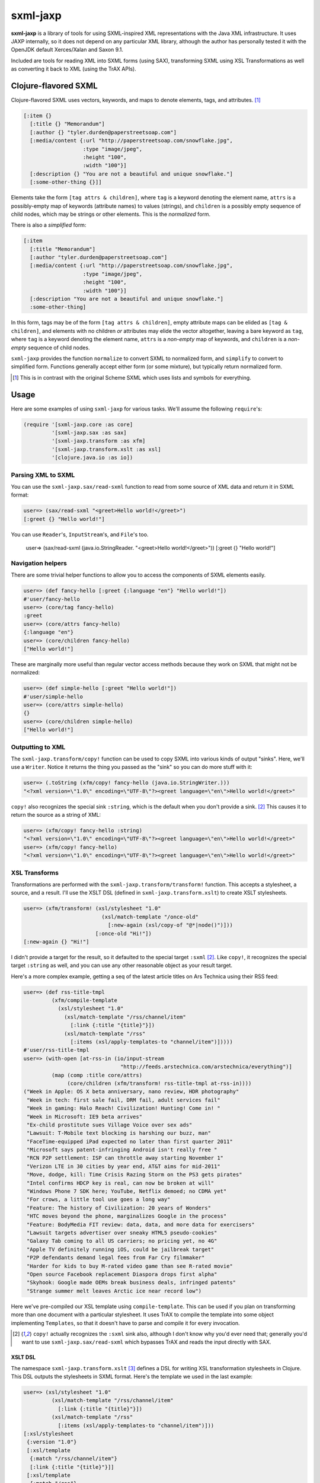=========
sxml-jaxp
=========

**sxml-jaxp** is a library of tools for using SXML-inspired XML representations
with the Java XML infrastructure. It uses JAXP internally, so it does not
depend on any particular XML library, although the author has personally tested
it with the OpenJDK default Xerces/Xalan and Saxon 9.1.

Included are tools for reading XML into SXML forms (using SAX), transforming
SXML using XSL Transformations as well as converting it back to XML (using the
TrAX APIs).

Clojure-flavored SXML
=====================

Clojure-flavored SXML uses vectors, keywords, and maps to denote elements,
tags, and attributes. [1]_

.. code:: clojure

  [:item {}
    [:title {} "Memorandum"]
    [:author {} "tyler.durden@paperstreetsoap.com"]
    [:media/content {:url "http://paperstreetsoap.com/snowflake.jpg",
                     :type "image/jpeg",
                     :height "100",
                     :width "100"}]
    [:description {} "You are not a beautiful and unique snowflake."]
    [:some-other-thing {}]]

Elements take the form ``[tag attrs & children]``, where ``tag`` is a keyword
denoting the element name, ``attrs`` is a possibly-empty map of keywords
(attribute names) to values (strings), and ``children`` is a possibly empty
sequence of child nodes, which may be strings or other elements. This is the
*normalized* form.

There is also a *simplified* form:

.. code:: clojure

  [:item
    [:title "Memorandum"]
    [:author "tyler.durden@paperstreetsoap.com"]
    [:media/content {:url "http://paperstreetsoap.com/snowflake.jpg",
                     :type "image/jpeg",
                     :height "100",
                     :width "100"}]
    [:description "You are not a beautiful and unique snowflake."]
    :some-other-thing]

In this form, tags may be of the form ``[tag attrs & children]``, empty
attribute maps can be elided as ``[tag & children]``, and elements with no
children *or* attributes may elide the vector altogether, leaving a bare
keyword as ``tag``, where ``tag`` is a keyword denoting the element name,
``attrs`` is a *non-empty* map of keywords, and ``children`` is a *non-empty*
sequence of child nodes.

``sxml-jaxp`` provides the function ``normalize`` to convert SXML to normalized
form, and ``simplify`` to convert to simplified form. Functions generally
accept either form (or some mixture), but typically return normalized form.

.. [1] This is in contrast with the original Scheme SXML which uses lists and
   symbols for everything.

Usage
=====

Here are some examples of using ``sxml-jaxp`` for various tasks. We'll assume
the following ``require``'s:

.. code:: clojure

  (require '[sxml-jaxp.core :as core]
           '[sxml-jaxp.sax :as sax]
           '[sxml-jaxp.transform :as xfm]
           '[sxml-jaxp.transform.xslt :as xsl]
           '[clojure.java.io :as io])

Parsing XML to SXML
-------------------

You can use the ``sxml-jaxp.sax/read-sxml`` function to read from some source
of XML data and return it in SXML format:

.. code:: clojure

  user=> (sax/read-sxml "<greet>Hello world!</greet>")
  [:greet {} "Hello world!"]

You can use ``Reader``'s, ``InputStream``'s, and ``File``'s too.

  user=> (sax/read-sxml (java.io.StringReader. "<greet>Hello world!</greet>"))
  [:greet {} "Hello world!"]

Navigation helpers
------------------

There are some trivial helper functions to allow you to access the components
of SXML elements easily.

.. code:: clojure

  user=> (def fancy-hello [:greet {:language "en"} "Hello world!"])
  #'user/fancy-hello
  user=> (core/tag fancy-hello)
  :greet
  user=> (core/attrs fancy-hello)
  {:language "en"}
  user=> (core/children fancy-hello)
  ["Hello world!"]

These are marginally more useful than regular vector access methods because
they work on SXML that might not be normalized:

.. code:: clojure

  user=> (def simple-hello [:greet "Hello world!"])
  #'user/simple-hello
  user=> (core/attrs simple-hello)
  {}
  user=> (core/children simple-hello)
  ["Hello world!"]

Outputting to XML
-----------------

The ``sxml-jaxp.transform/copy!`` function can be used to copy SXML into various
kinds of output "sinks". Here, we'll use a ``Writer``. Notice it returns the
thing you passed as the "sink" so you can do more stuff with it:

.. code:: clojure

  user=> (.toString (xfm/copy! fancy-hello (java.io.StringWriter.)))
  "<?xml version=\"1.0\" encoding=\"UTF-8\"?><greet language=\"en\">Hello world!</greet>"

``copy!`` also recognizes the special sink ``:string``, which is the default
when you don't provide a sink. [2]_ This causes it to return the source as a
string of XML:

.. code:: clojure

  user=> (xfm/copy! fancy-hello :string)
  "<?xml version=\"1.0\" encoding=\"UTF-8\"?><greet language=\"en\">Hello world!</greet>"
  user=> (xfm/copy! fancy-hello)
  "<?xml version=\"1.0\" encoding=\"UTF-8\"?><greet language=\"en\">Hello world!</greet>"

XSL Transforms
--------------

Transformations are performed with the ``sxml-jaxp.transform/transform!``
function.  This accepts a stylesheet, a source, and a result. I'll use the XSLT
DSL (defined in ``sxml-jaxp.transform.xslt``) to create XSLT stylesheets.

.. code:: clojure

  user=> (xfm/transform! (xsl/stylesheet "1.0"
                           (xsl/match-template "/once-old"
                             [:new-again (xsl/copy-of "@*|node()")]))
                         [:once-old "Hi!"])
  [:new-again {} "Hi!"]

I didn't provide a target for the result, so it defaulted to the special target
``:sxml`` [2]_. Like ``copy!``, it recognizes the special target ``:string`` as
well, and you can use any other reasonable object as your result target.

Here's a more complex example, getting a seq of the latest article titles on
Ars Technica using their RSS feed:

.. code:: clojure

  user=> (def rss-title-tmpl
           (xfm/compile-template
             (xsl/stylesheet "1.0"
               (xsl/match-template "/rss/channel/item"
                 [:link {:title "{title}"}])
               (xsl/match-template "/rss"
                 [:items (xsl/apply-templates-to "channel/item")]))))
  #'user/rss-title-tmpl
  user=> (with-open [at-rss-in (io/input-stream
                                 "http://feeds.arstechnica.com/arstechnica/everything")]
           (map (comp :title core/attrs)
                (core/children (xfm/transform! rss-title-tmpl at-rss-in))))
  ("Week in Apple: OS X beta anniversary, nano review, HDR photography"
   "Week in tech: first sale fail, DRM fail, adult services fail"
   "Week in gaming: Halo Reach! Civilization! Hunting! Come in! "
   "Week in Microsoft: IE9 beta arrives"
   "Ex-child prostitute sues Village Voice over sex ads"
   "Lawsuit: T-Mobile text blocking is harshing our buzz, man"
   "FaceTime-equipped iPad expected no later than first quarter 2011"
   "Microsoft says patent-infringing Android isn't really free "
   "RCN P2P settlement: ISP can throttle away starting November 1"
   "Verizon LTE in 30 cities by year end, AT&T aims for mid-2011"
   "Move, dodge, kill: Time Crisis Razing Storm on the PS3 gets pirates"
   "Intel confirms HDCP key is real, can now be broken at will"
   "Windows Phone 7 SDK here; YouTube, Netflix demoed; no CDMA yet"
   "For crows, a little tool use goes a long way"
   "Feature: The history of Civilization: 20 years of Wonders"
   "HTC moves beyond the phone, marginalizes Google in the process"
   "Feature: BodyMedia FIT review: data, data, and more data for exercisers"
   "Lawsuit targets advertiser over sneaky HTML5 pseudo-cookies"
   "Galaxy Tab coming to all US carriers; no pricing yet, no 4G"
   "Apple TV definitely running iOS, could be jailbreak target"
   "P2P defendants demand legal fees from Far Cry filmmaker"
   "Harder for kids to buy M-rated video game than see R-rated movie"
   "Open source Facebook replacement Diaspora drops first alpha"
   "Skyhook: Google made OEMs break business deals, infringed patents"
   "Strange summer melt leaves Arctic ice near record low")

Here we've pre-compiled our XSL template using ``compile-template``. This can
be used if you plan on transforming more than one document with a particular
stylesheet. It uses TrAX to compile the template into some object implementing
``Templates``, so that it doesn't have to parse and compile it for every
invocation.

.. [2] ``copy!`` actually recognizes the ``:sxml`` sink also, although I don't
   know why you'd ever need that; generally you'd want to use
   ``sxml-jaxp.sax/read-sxml`` which bypasses TrAX and reads the input directly
   with SAX.

XSLT DSL
........

The namespace ``sxml-jaxp.transform.xslt`` [3]_ defines a DSL for writing XSL
transformation stylesheets in Clojure. This DSL outputs the stylesheets in SXML
format. Here's the template we used in the last example:

.. code:: clojure

  user=> (xsl/stylesheet "1.0"
           (xsl/match-template "/rss/channel/item"
             [:link {:title "{title}"}])
           (xsl/match-template "/rss"
             [:items (xsl/apply-templates-to "channel/item")]))
  [:xsl/stylesheet
   {:version "1.0"}
   [:xsl/template
    {:match "/rss/channel/item"}
    [:link {:title "{title}"}]]
   [:xsl/template
    {:match "/rss"}
    [:items [:xsl/apply-templates {:select "channel/item"}]]]]

It does not abstract XSLT very much, except for defining some instructions to
accept positional parameters when they are otherwise always required as
attributes. For example, ``<xsl:value-of />`` always requires a ``select``
attribute, so ``<xsl:value-of select="foo" />`` is written simply
``(xsl/value-of "foo")``. Additional, optional attributes can be added by
supplying a map after the positional parameter.

There are a handful of exceptions:

* ``<xsl:template />`` is actually exposed as two separate functions,
  ``match-template`` and ``named-template``, where the positional argument is
  the XPath ``match`` expression and the template name, respectively, since it
  is fairly common to specify either one or the other.

* ``<xsl:choose />``, a particularly contorted and wordy XSLT construct, is
  exposed as ``cond*``, which looks like an ordinary Clojure ``cond`` except
  that in the predicate position are boolean XPath expressions (which appear
  in the ``<xsl:when test="" />`` attribute) or ``:else`` (for
  ``<xsl:otherwise />``), and in the consequent position is the contents of
  the ``when`` or ``otherwise`` instructions. You can put multiple elements
  inside the consequent by placing them in a vector, as long as the vector
  does not start with a keyword:

  .. code:: clojure

    user=> (xsl/cond*
             "foo" (xsl/value-of "foo")
             "bar" :bar
             :else [[:foo "bar"] [:baz "baz"]])
    [:xsl/choose
     [:xsl/when {:test "foo"} [:xsl/value-of {:select "foo"}]]
     [:xsl/when {:test "bar"} :bar]
     [:xsl/otherwise [:foo "bar"] [:baz "baz"]]]

* ``<xsl:if />`` is exposed as ``if*``. Beware that it behaves like XSLT
  ``<xsl:if />`` and does not accept an alternate expression like Clojure's
  ``if``; all arguments after the condition expression are part of the
  consequent. (It is more akin to Clojure's ``when``). If you need to express
  an alternate, use ``cond*``.

* ``<xsl:apply-templates />`` is exposed as ``apply-templates`` for the
  wildcard case, and ``apply-templates-to`` for the selective case. The latter
  accepts as it's positional parameter the XPath expression appearing in the
  ``select`` attribute.

.. [3] ``:use``'ing the ``sxml-jaxp.transform.xslt`` namespace should be done
   with caution, as XSLT uses names for several instructions that collide with
   identically-named Clojure core functions. Use ``:only``, ``:exclude``, or
   ``:refer-clojure`` to control these collisions if you absolutely must
   ``:use`` the XSLT DSL namespace.

XML namespaces
==============

``sxml-jaxp`` is XML-namespace-aware. As you've probably guessed from the last
section, namespaces on keywords in SXML are interpreted as XML namespace
prefixes, e.g. ``:xsl/stylesheet``, ``:xi/include``, or ``:fo/page-sequence``.

Namespace prefix declarations are also specified in an analogous way to XML:
using ``xmlns`` attributes:

.. code:: clojure

  [:html {:xmlns "http://www.w3.org/1999/xhtml",
          :xmlns/xi "http://www.w3.org/2001/XInclude"}
   [:head [:title "Namespace example"]]
   [:xi/include {:href "body.xml"}]]

These attributes are recognized as namespace prefix declarations and
communicated to the various Java XML APIs as required.

Whenever an SXML form is traversed by ``sxml-jaxp``'s SAX reader, a map
contained in ``sxml-jaxp.sax/*default-xmlns*`` is used to resolve un-declared
namespace prefixes:

.. code:: clojure

  user=> (use '[sxml-jaxp.sax :only [*default-xmlns*]])
  nil
  user=> (binding [*default-xmlns* {nil "http://www.w3.org/1999/xhtml",
                                    :xi "http://www.w3.org/2001/XInclude"}]
           (xfm/copy! [:html
                       [:head [:title "Namespace example"]]
                       [:xi/include {:href "body.xml"}]]
                      *out*))
  <?xml version="1.0" encoding="UTF-8"?><html xmlns="http://www.w3.org/1999/xhtml"
                                              xmlns:xi="http://www.w3.org/2001/XInclude">
     <head>
        <meta http-equiv="Content-Type" content="text/html; charset=UTF-8" />
        <title>Namespace example</title>
     </head>
     <xi:include href="body.xml"></xi:include>
  </html>#<OutputStreamWriter java.io.OutputStreamWriter@484ae502>

Note that for convenience, ``sxml-jaxp.transform`` automatically declares the
``xsl`` prefix whenever it parses a stylesheet that is expressed in SXML.

SAX event filters
=================

The ``sxml-jaxp.sax.filter`` module allows filters to be inserted which operate
on the SAX event seq [4]_ generated when SXML is fed as input into JAXP. This
API is experimental, but an example application of this is the Hiccup filter in
``sxml-jaxp.sax.filter.hiccup``, which allows writing XHTML ``id`` and
``class`` attributes using Hiccup's shortcut syntax. Here we'll use
``xfm/copy!``'s ``:sxml`` target to help make it clearer what's going on:

.. code:: clojure

  user=> (use '[sxml-jaxp.sax.filter]
              '[sxml-jaxp.sax.filter.hiccup])
  nil
  user=> (def hiccup-example
           [:html
            [:div#main
             [:p.example.first "An example"]
             [:p.example "Another example"]]])
  #'user/hiccup-example
  user=> (xfm/copy! (filter-with [hiccup] hiccup-example) :sxml)
  [:html
   {}
   [:div
    {:id "main"}
    [:p {:class "example first"} "An example"]
    [:p {:class "example"} "Another example"]]]

If an ``:id`` key appears in an element's attribute map, it overrides the
Hiccup-specified one. If a ``:class`` key is present in the attribute map, it
may be a HTML-style space-delimited string, or a set of strings. The class
names so specified are unioned with the Hiccup-specified classes.

.. code:: clojure

  user=> (xfm/copy! (filter-with [hiccup]
                      [:div#old {:id "new"}]) :sxml)
  [:div {:id "new"}]
  user=> (xfm/copy! (filter-with [hiccup]
                      [:div.a.b {:class "b c"}]) :sxml)
  [:div {:class "a b c"}]

.. [4] The SAX event seq format was originally added to decouple SXML traversal
   from the dirty work of interoperating with the Java SAX API. Perhaps in the
   future, the SAX event seq format will be available in more parts of the API,
   to make the filter feature more useful and composable.

SXML precompilation
-------------------

**Here be dragons.**

SXML can be "pre-compiled", in a sense, by converting it to SAX event seq
format ahead of time. This allows the SAX interop to get better performance by
pre-computing the traversal of an oft-used SXML form. The
``sxml-jaxp.transform`` APIs all accept this format as input.  The easiest way
to use this is the ``sxml-jaxp.sax/compiled-sxml`` macro, which will
pre-compile a literal SXML form at compile time:

.. code:: clojure

  user=> (let [a "foo" b "bar" c "baz"]
           (xfm/copy! (sax/compiled-sxml [:root a b [:c c]])))
  "<?xml version=\"1.0\" encoding=\"UTF-8\"?><root>foobar<c>baz</c></root>"

It comes in a vanilla function version as well, ``compile-sxml``.

However, there are several caveats in the current implementation (which may be
fixable but I haven't thought about it enough):

* Expressions may be used in the content of a pre-compiled literal, but in the
  current implementation, they are are fixed as element names when at the head
  of a vector, and as text nodes anywhere else. They cannot affect the element
  structure of the resulting document:

  .. code:: clojure

    user=> (let [elem :go]
             (xfm/copy! (sax/compiled-sxml [:ready :set elem [elem]])))
    "<?xml version=\"1.0\" encoding=\"UTF-8\"?><ready><set/>:go<go/></ready>"
    user=> (let [fail [:fail "fail!"]]
             (xfm/copy! (sax/compiled-sxml [:ready :set fail])))
    "<?xml version=\"1.0\" encoding=\"UTF-8\"?><ready><set/>[:fail \"fail!\"]</ready>"

* Attributes must be literal maps, but they may contain expressions in the
  key and value positions. This is probably much easier to fix.

Limitations and future work
===========================

* Currently the SXML parser ignores processing instructions, and there is no
  way to express a processing instruction in SXML. Advice and suggestions
  welcome.

* XPath support would be pretty awesome.

* With the current syntax, manipulating SXML forms by hand in the presence of
  XML namespace declarations is a pretty nasty affair. The library should
  provide help with this.

* Allow filters to be more composable by separating the SAX parser into two
  stages, such that an event seq is generated first, and the shift-reduce SXML
  generation operates on that. Then stream filters can be inserted between
  them. Currently the SAX handler directly feeds the SXML generator.

License
=======

``sxml-jaxp`` is Copyright (C) 2010 Kyle Schaffrick.

Distributed under the Eclipse Public License, the same as Clojure.
